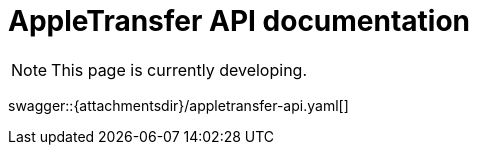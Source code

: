 = AppleTransfer API documentation
:toc-title: On this page:
:toc: auto
:toclevels: 5
:experimental:
:sectnumlevels: 5
:sectanchors:
:sectlinks:
:partnums:
:sectnums:

NOTE: This page is currently developing.

====
swagger::{attachmentsdir}/appletransfer-api.yaml[]
====